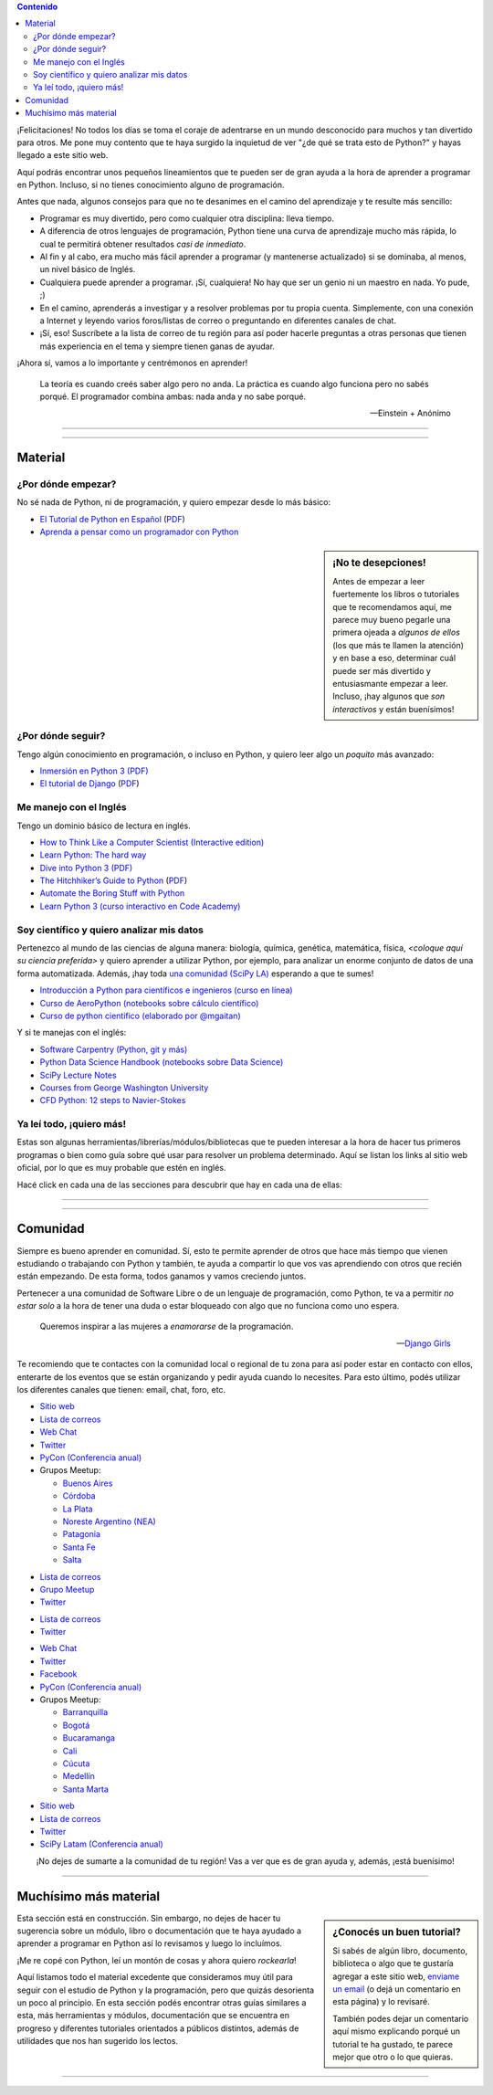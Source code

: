 .. title: Quiero aprender Python
.. slug: quiero-aprender-python
.. date: 2015-07-05 23:27:26 UTC-03:00
.. tags:
.. category:
.. link:
.. description: Material para aprender Python desde lo básico
.. type: text
.. nocomments: False
.. template: storycomments.tmpl

.. Colaboradores en este sitio:
..  Agustín Ferrario - https://github.com/py-crash

.. contents:: Contenido

.. raw:: html

   <script type="text/javascript">
     contenido = document.getElementById('contenido');
     contenido.classList.add('sidebar');
     contenido.children[0].classList.add('sidebar-title');
     contenido.children[0].classList.remove('topic-title');
   </script>

   <style>
   #python-argentina img,
   #python-paraguay img,
   #python-bolivia img,
   #scipy-la img {
       margin-top: 30px;
       margin-right: 50px;
   }
   </style>


¡Felicitaciones! No todos los días se toma el coraje de adentrarse en
un mundo desconocido para muchos y tan divertido para otros. Me pone
muy contento que te haya surgido la inquietud de ver "¿de qué se trata
esto de Python?" y hayas llegado a este sitio web.

Aquí podrás encontrar unos pequeños lineamientos que te pueden ser de
gran ayuda a la hora de aprender a programar en Python. Incluso, si no
tienes conocimiento alguno de programación.

Antes que nada, algunos consejos para que no te desanimes en el camino
del aprendizaje y te resulte más sencillo:

* Programar es muy divertido, pero como cualquier otra disciplina:
  lleva tiempo.

* A diferencia de otros lenguajes de programación, Python tiene una
  curva de aprendizaje mucho más rápida, lo cual te permitirá obtener
  resultados *casi de inmediato*.

* Al fin y al cabo, era mucho más fácil aprender a programar (y
  mantenerse actualizado) si se dominaba, al menos, un nivel básico de
  Inglés.

* Cualquiera puede aprender a programar. ¡Sí, cualquiera! No hay que
  ser un genio ni un maestro en nada. Yo pude, ;)

* En el camino, aprenderás a investigar y a resolver problemas por tu
  propia cuenta. Simplemente, con una conexión a Internet y leyendo
  varios foros/listas de correo o preguntando en diferentes canales de
  chat.

* ¡Sí, eso! Suscríbete a la lista de correo de tu región para así
  poder hacerle preguntas a otras personas que tienen más experiencia
  en el tema y siempre tienen ganas de ayudar.

¡Ahora sí, vamos a lo importante y centrémonos en aprender!

.. epigraph::

   La teoría es cuando creés saber algo pero no anda. La práctica es
   cuando algo funciona pero no sabés porqué. El programador combina
   ambas: nada anda y no sabe porqué.

   -- Einstein + Anónimo


----

.. image:: IMG_20150411_163307.jpg
   :class: align-center
   :alt: Traducción de Sugar al Guaranía en Caacupé, Paraguay


----

Material
========


¿Por dónde empezar?
-------------------

No sé nada de Python, ni de programación, y quiero empezar desde lo
más básico:

* `El Tutorial de Python en Español
  <http://docs.python.org.ar/tutorial/3/index.html>`_ (`PDF
  <TutorialPython3.pdf>`_)

* `Aprenda a pensar como un programador con Python
  <aprenda-a-pensar-como-un-programador-con-python.pdf>`_


.. sidebar:: ¡No te desepciones!

   Antes de empezar a leer fuertemente los libros o tutoriales que te
   recomendamos aquí, me parece muy bueno pegarle una primera ojeada a
   *algunos de ellos* (los que más te llamen la atención) y en base a
   eso, determinar cuál puede ser más divertido y entusiasmante
   empezar a leer. Incluso, ¡hay algunos que *son interactivos* y
   están buenísimos!



¿Por dónde seguir?
------------------

Tengo algún conocimiento en programación, o incluso en Python, y
quiero leer algo un *poquito* más avanzado:

* `Inmersión en Python 3 (PDF) <inmersion-en-python-3.0.11.pdf>`_

* `El tutorial de Django
  <http://docs.python.org.ar/tutorial/django/index.html>`_ (`PDF
  <django-tutorial-1.8.pdf>`__)


Me manejo con el Inglés
-----------------------

Tengo un dominio básico de lectura en inglés.

* `How to Think Like a Computer Scientist (Interactive edition)
  <http://interactivepython.org/runestone/static/thinkcspy/index.html>`_

* `Learn Python: The hard way
  <http://learnpythonthehardway.org/book/>`_

* `Dive into Python 3 (PDF) <dive-into-python3.pdf>`_

* `The Hitchhiker’s Guide to Python
  <http://python-guide.readthedocs.org/en/latest/>`_ (`PDF
  <python-guide.pdf>`__)

* `Automate the Boring Stuff with Python
  <https://automatetheboringstuff.com/>`_

* `Learn Python 3 (curso interactivo en Code Academy)
  <https://www.codecademy.com/learn/learn-python-3>`_


Soy científico y quiero analizar mis datos
------------------------------------------

Pertenezco al mundo de las ciencias de alguna manera: biología,
química, genética, matemática, física, *<coloque aquí su ciencia
preferida>* y quiero aprender a utilizar Python, por ejemplo, para
analizar un enorme conjunto de datos de una forma
automatizada. Además, ¡hay toda `una comunidad (SciPy LA)
<#comunidad>`_ esperando a que te sumes!

* `Introducción a Python para científicos e ingenieros (curso en línea)
  <http://cacheme.org/curso-online-python-cientifico-ingenieros/>`_

* `Curso de AeroPython (notebooks sobre cálculo científico)
  <https://github.com/AeroPython/Curso_AeroPython>`_

* `Curso de python cientifico (elaborado por @mgaitan)
  <https://github.com/mgaitan/curso-python-cientifico>`_

Y si te manejas con el inglés:

* `Software Carpentry (Python, git y más)
  <https://software-carpentry.org/lessons/>`_

* `Python Data Science Handbook (notebooks sobre Data Science)
  <https://github.com/jakevdp/PythonDataScienceHandbook>`_

* `SciPy Lecture Notes <http://www.scipy-lectures.org/>`_

* `Courses from George Washington University
  <http://openedx.seas.gwu.edu/courses/>`_

* `CFD Python: 12 steps to Navier-Stokes
  <http://lorenabarba.com/blog/cfd-python-12-steps-to-navier-stokes/>`_


Ya leí todo, ¡quiero más!
-------------------------

Estas son algunas herramientas/librerías/módulos/bibliotecas que te
pueden interesar a la hora de hacer tus primeros programas o bien como
guía sobre qué usar para resolver un problema determinado. Aquí se
listan los links al sitio web oficial, por lo que es muy probable que
estén en inglés.

Hacé click en cada una de las secciones para descubrir que hay en cada
una de ellas:

.. raw:: html

   <div class="panel-group" id="accordion">


.. collapse:: IDE (Entorno de Desarrollo Integrado)

   Un `entorno de desarrollo integrado
   <https://es.wikipedia.org/wiki/Ambiente_de_desarrollo_integrado>`_
   es un programa que te facilita la gestión de los archivos Python de
   tus proyectos y también *te ayuda* coloreando la sintaxis, dándote
   sugerencias de autocompletado con las funciones disponibles y un
   sin fin de herramientas más.

   * `Spyder <https://github.com/spyder-ide/spyder>`_
   * `Ninja-IDE <http://ninja-ide.org/>`_
   * `PyCharm <https://www.jetbrains.com/pycharm/>`_

.. collapse:: Entornos virtuales

   Los entornos virtuales (*virtualenv*) son muy útiles para aislar
   diferentes instalaciones de Python en una misma computadora. Es muy
   común que necesitemos instalar dos versiones diferentes de un mismo
   módulo en una computadora, es ahí donde *virtualenv* juega un buen
   papel.

   * `virtualenv <https://virtualenv.pypa.io/en/latest/>`_
   * `virtualenvwrapper <http://virtualenvwrapper.readthedocs.org/en/latest/>`_
   * `fades <https://github.com/PyAr/fades>`_

.. collapse:: Interfaces gráficas

  Las `interfaces gráficas de usuario
  <https://es.wikipedia.org/wiki/Interfaz_gr%C3%A1fica_de_usuario>`_
  (*GUI* -por su sigla en inglés) sirven para programas gráficos con
  ventanas y se vean lindos (como los que estamos acostumbrados a
  utilizar ;) )

  * `Gtk <https://wiki.gnome.org/action/show/Projects/PyGObject>`_
  * `PyQt <http://www.riverbankcomputing.com/software/pyqt/intro>`_

.. collapse:: Web scraping

   `Web scraping <https://es.wikipedia.org/wiki/Web_scraping>`_ es una
   técnica para obtener datos de diferentes sitios de internet. Por
   ejemplo, vemos mediante el navegador web una lista de productos con
   sus precios y queremos crear una base de datos local con todos esos
   productos: nombre, precio, imágen, etc. para luego hacer análisis
   posteriores.

   * `requests <http://docs.python-requests.org/en/latest/>`_
   * `BeautifulSoup <http://www.crummy.com/software/BeautifulSoup/>`_
   * `pyquery <http://pyquery.readthedocs.org/en/latest/>`_
   * `Scrappy <http://scrapy.org/>`_
   * `mechanize <https://pypi.python.org/pypi/mechanize/>`_

.. collapse:: Desarrollo web

   La `web <https://es.wikipedia.org/wiki/Desarrollo_web>`_ es *el
   hoy*. Muchísimas aplicaciones, herramientas y utilidades están
   basadas en Internet hoy en día. Además, con Python es muchísimo más
   fácil crear sitios que con otros lenguajes. Entonces, ¿porqué no
   aprender a crear nuestros propios sitios?

   * `Django <https://www.djangoproject.com/>`_
   * `Flask <http://flask.pocoo.org/>`_

.. collapse:: Video juegos

   ¿Quién no quiso crear su propio `video juego
   <https://es.wikipedia.org/wiki/Videojuego>`_ cuando era chico?
   Aprovechá que estás leyendo esto y empieza con algunos de las
   siguientes librerías que te ayudarán en el desarrollo.

   * `pilas-engine <http://pilas-engine.com.ar/>`_
   * `pygame <http://www.pygame.org/news.html>`_

.. raw:: html

   </div>

----

.. image:: DSC_0157.jpg
   :class: align-center
   :alt: Días complicados

----

Comunidad
=========

Siempre es bueno aprender en comunidad. Sí, esto te permite aprender
de otros que hace más tiempo que vienen estudiando o trabajando con
Python y también, te ayuda a compartir lo que vos vas aprendiendo con
otros que recién están empezando. De esta forma, todos ganamos y vamos
creciendo juntos.

Pertenecer a una comunidad de Software Libre o de un lenguaje de
programación, como Python, te va a permitir *no estar solo* a la hora
de tener una duda o estar bloqueado con algo que no funciona como uno
espera.

.. epigraph::

   Queremos inspirar a las mujeres a *enamorarse* de la programación.

   -- `Django Girls <https://djangogirls.org/>`_


Te recomiendo que te contactes con la comunidad local o regional de tu
zona para así poder estar en contacto con ellos, enterarte de los
eventos que se están organizando y pedir ayuda cuando lo
necesites. Para esto último, podés utilizar los diferentes canales que
tienen: email, chat, foro, etc.


.. raw:: html

    <div style="margin: 10px 50px;">

      <!-- Nav tabs -->
      <ul class="nav nav-tabs" role="tablist">
        <li role="presentation" class="active"><a href="#python-argentina" aria-controls="python-argentina" role="tab" data-toggle="tab">Python Argentina</a></li>
        <li role="presentation"><a href="#python-paraguay" aria-controls="python-paraguay" role="tab" data-toggle="tab">Python Paraguay</a></li>
        <li role="presentation"><a href="#python-bolivia" aria-controls="python-bolivia" role="tab" data-toggle="tab">Python Bolivia</a></li>

        <li role="presentation"><a href="#python-colombia" aria-controls="python-colombia" role="tab" data-toggle="tab">Python Colombia</a></li>

        <li role="presentation"><a href="#scipy-la" aria-controls="scipy-la" role="tab" data-toggle="tab">SciPy LA</a></li>
      </ul>

      <!-- Tab panes -->
      <div class="tab-content" style="height: 350px; padding-top: 15px; border-width: 1px; border-style: solid; border-color: #DDD; border-top: none">
        <div role="tabpanel" class="tab-pane active" id="python-argentina">

.. image:: pyar.png
   :align: right

* `Sitio web <http://python.org.ar/>`_
* `Lista de correos <http://python.org.ar/lista/>`__
* `Web Chat <http://python.org.ar/irc/>`_
* `Twitter <https://twitter.com/PythonArgentina>`__
* `PyCon (Conferencia anual) <https://twitter.com/pyconar>`_
* Grupos Meetup:

  * `Buenos Aires <http://www.meetup.com/Buenos-Aires-Python-Meetup/>`_
  * `Córdoba  <https://www.meetup.com/es-ES/Cordoba-Python-Meetup/>`_
  * `La Plata <http://www.meetup.com/La-Plata-Python-Meetup/>`_
  * `Noreste Argentino (NEA) <http://www.meetup.com/Python-NEA/>`_
  * `Patagonia <http://www.meetup.com/Patagonia-Python-Meetup/>`_
  * `Santa Fe <https://www.meetup.com/es-ES/Meetup-de-Python-en-Santa-Fe/>`_
  * `Salta <https://www.meetup.com/es-ES/Meetup-de-Python-en-Salta/>`_



.. raw:: html

	</div>
        <div role="tabpanel" class="tab-pane" id="python-paraguay">

.. image:: pypy.png
   :align: right

* `Lista de correos <https://groups.google.com/forum/#!forum/python-paraguay>`_
* `Grupo Meetup <http://www.meetup.com/Python-Paraguay/>`_
* `Twitter <https://twitter.com/PythonParaguay>`__

.. raw:: html

	 </div>

        <div role="tabpanel" class="tab-pane" id="python-bolivia">

.. image:: pybo.png
   :align: right

* `Lista de correos <https://lists.riseup.net/www/subscribe/pythonbolivia>`__
* `Twitter <https://twitter.com/pythonbolivia>`__

.. raw:: html

	</div>
        <div role="tabpanel" class="tab-pane" id="python-colombia">


* `Web Chat <https://python-colombia.slack.com/>`__
* `Twitter <https://twitter.com/ColombiaPython>`_
* `Facebook <https://www.facebook.com/ColombiaPython/>`_
* `PyCon (Conferencia anual) <http://www.pycon.co/>`__
*  Grupos Meetup:

   * `Barranquilla <https://www.meetup.com/es-ES/pythonbaq/>`_
   * `Bogotá <https://www.meetup.com/es-ES/Django-Bogota/>`_
   * `Bucaramanga <https://www.meetup.com/es-ES/PythonBucaramanga/>`_
   * `Cali <https://www.meetup.com/es-ES/Python-Cali/>`_
   * `Cúcuta <https://www.meetup.com/es-ES/Python-Cucuta/>`_
   * `Medellín <https://www.meetup.com/es-ES/Medellin-Python-y-Django-Meetup/>`_
   * `Santa Marta <https://www.meetup.com/es-ES/python-santamarta/>`_



.. raw:: html

	</div>

        <div role="tabpanel" class="tab-pane" id="scipy-la">

.. image:: scipyla.png
   :align: right

* `Sitio web <http://scipyla.org/es/>`__
* `Lista de correos <https://groups.google.com/forum/#!forum/scipyla>`__
* `Twitter <https://twitter.com/scipyla>`__
* `SciPy Latam (Conferencia anual) <http://scipyla.org/es/scipycon.html>`_

.. raw:: html

		</div>
      </div>
    </div>

.. class:: lead align-center width-70

   ¡No dejes de sumarte a la comunidad de tu región! Vas a ver que es
   de gran ayuda y, además, ¡está buenísimo!

----

Muchísimo más material
======================

.. sidebar:: ¿Conocés un buen tutorial?

   Si sabés de algún libro, documento, biblioteca o algo que te
   gustaría agregar a este sitio web, `enviame un email
   <mailto:argentinaenpython@gmail.com>`_ (o dejá un comentario en
   esta página) y lo revisaré.

   También podes dejar un comentario aquí mismo explicando porqué un
   tutorial te ha gustado, te parece mejor que otro o lo que quieras.


.. class:: alert alert-warning

   Esta sección está en construcción. Sin embargo, no dejes de hacer
   tu sugerencia sobre un módulo, libro o documentación que te haya
   ayudado a aprender a programar en Python así lo revisamos y luego
   lo incluímos.

¡Me re copé con Python, leí un montón de cosas y ahora quiero
*rockearla*!

Aquí listamos todo el material excedente que consideramos muy útil
para seguir con el estudio de Python y la programación, pero que
quizás desorienta un poco al principio. En esta sección podés
encontrar otras guías similares a esta, más herramientas y módulos,
documentación que se encuentra en progreso y diferentes tutoriales
orientados a públicos distintos, además de utilidades que nos han
sugerido los lectos.


.. raw:: html

   <div class="panel-group" id="accordion">

.. collapse:: Guías de aprendizaje

   Algunas otras guías similares a esta que te pueden ayudar a
   empezar, son un poco más avanzadas o bien cubren otros temas.

   * `Quiero empezar con Python
     <http://pybonacci.org/2014/11/11/quieres-empezar-con-python/>`_ (Pybonacci)
   * `Tutorial de Django Girls
     <http://tutorial.djangogirls.org/es/index.html>`_ (Django Girls)

.. collapse:: Blogs de Python

   Diferentes blogs que hablan de Python en muchas direcciones y son
   muy útiles para mantenerse actualizado.

   * `Pybonacci <http://pybonacci.org/>`_ (España)
   * `Pythonízame <http://pythoniza.me/>`_ (México)

   Y si te manejas con el inglés:

   * `Planet python <https://planetpython.org/>`_
   * `Inside the head of PyDanny <https://www.pydanny.com/tag/python.html>`_

.. collapse:: Python para niños

   Libros dedicados a los niños para aprender a programar (todos en Español)

   * `Inventa tus propios juegos de computadora con Python
     <inventa-tus-propios-juegos-de-computadora-con-python.zip>`_
   * `Code Combat (Interactivo) <https://codecombat.com/>`_
   * `Lightbot (Interactivo) <http://lightbot.com/>`_
   * `La confusion de la Tortuga <la-confusion-de-la-tortuga.pdf>`_
   * Doma de serpientes para niños (`versión Linux
     <doma-de-serpientes-para-ninos_swfk-es-linux-0.0.4.pdf>`_)
     (`versión Windows
     <doma-de-serpientes-para-ninos_swfk-es-win-0.0.4.pdf>`_)

.. collapse:: Artículos

   * `PyFormat: Using % and .format() for great good! <https://pyformat.info/>`_


.. raw:: html

   </div>

.. incluir secciones como en "Ya leí todo", por ejemplo:
.. - artículos
.. - blogs de python
.. - python en la robótica
.. - etc


----

.. REVISAR
.. https://twitter.com/argenpython/status/628908873798275072
.. https://github.com/brython-dev/brython-in-the-classroom
.. https://github.com/alejandroautalan/pygubu
.. http://lorenabarba.com/blog/cfd-python-12-steps-to-navier-stokes/
.. http://openedx.seas.gwu.edu/courses/GW/MAE6286/2014_fall/about
.. https://github.com/py-crash/argentinaenpython.com/commit/215a36608189ab7e172f2ad658c2bb988a1690df
.. http://pythonya.appspot.com/
.. https://twitter.com/Pybonacci/status/629728681024450562
.. https://www.filepicker.io/api/file/rTFOdwjSK6KfRRY1m0Nl
.. http://pythonbooks.revolunet.com/
.. (py2) http://www.ceibal.edu.uy/contenidos/areas_conocimiento/aportes/Python_para_todos.pdf
.. (py2) http://cursosdeprogramacionadistancia.com/static/pdf/material-sin-personalizar-python.pdf
.. http://www.etnassoft.com/biblioteca/
.. https://micarreralaboralenit.wordpress.com/2015/08/17/multiples-razones-juegos-y-apps-con-las-que-los-ninos-pueden-aprender-a-programar-infografia/
.. http://jonathanpumares.com/desarrollo-de-un-api-rest-con-django-rest-framework-tutorial-1-serializacion/
.. https://kivy.org/docs/tutorials/pong.html
.. https://github.com/juancarlospaco/python-course#python-course
